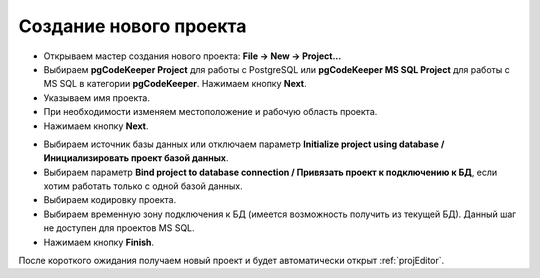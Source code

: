 =======================
Создание нового проекта
=======================

- Открываем мастер создания нового проекта: **File -> New -> Project...**
- Выбираем **pgCodeKeeper Project** для работы с PostgreSQL или **pgCodeKeeper MS SQL Project** для работы с MS SQL в категории **pgCodeKeeper**. Нажимаем кнопку **Next**.
- Указываем имя проекта.
- При необходимости изменяем местоположение и рабочую область проекта.
- Нажимаем кнопку **Next**.

.. image:: ../images/new_project_dialog.png

- Выбираем источник базы данных или отключаем параметр **Initialize project using database / Инициализировать проект базой данных**.
- Выбираем параметр **Bind project to database connection / Привязать проект к подключению к БД**, если хотим работать только с одной базой данных.
- Выбираем кодировку проекта.
- Выбираем временную зону подключения к БД (имеется возможность получить из текущей БД). Данный шаг не доступен для проектов MS SQL.
- Нажимаем кнопку **Finish**.

После короткого ожидания получаем новый проект и будет автоматически открыт :ref:`projEditor`.